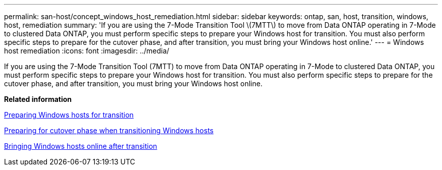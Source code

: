 ---
permalink: san-host/concept_windows_host_remediation.html
sidebar: sidebar
keywords: ontap, san, host, transition, windows, host, remediation
summary: 'If you are using the 7-Mode Transition Tool \(7MTT\) to move from Data ONTAP operating in 7-Mode to clustered Data ONTAP, you must perform specific steps to prepare your Windows host for transition. You must also perform specific steps to prepare for the cutover phase, and after transition, you must bring your Windows host online.'
---
= Windows host remediation
:icons: font
:imagesdir: ../media/

[.lead]
If you are using the 7-Mode Transition Tool (7MTT) to move from Data ONTAP operating in 7-Mode to clustered Data ONTAP, you must perform specific steps to prepare your Windows host for transition. You must also perform specific steps to prepare for the cutover phase, and after transition, you must bring your Windows host online.

*Related information*

xref:task_preparing_windows_hosts_for_transition.adoc[Preparing Windows hosts for transition]

xref:task_preparing_for_cutover_when_transitioning_windows_hosts.adoc[Preparing for cutover phase when transitioning Windows hosts]

xref:task_bringing_windows_hosts_online_after_transition.adoc[Bringing Windows hosts online after transition]
